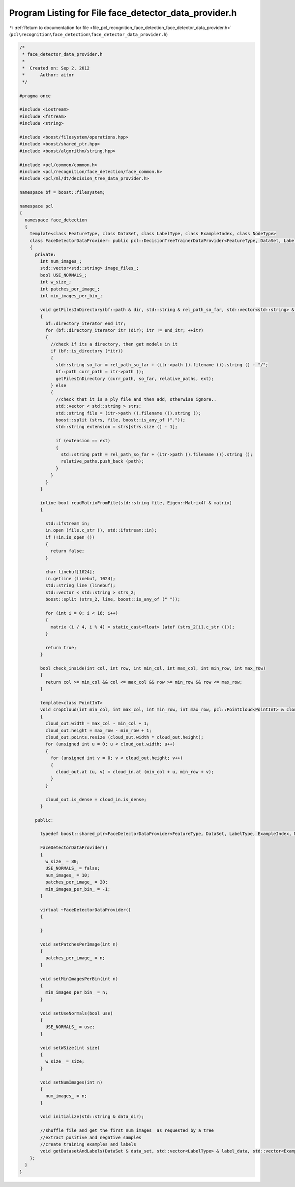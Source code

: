 
.. _program_listing_file_pcl_recognition_face_detection_face_detector_data_provider.h:

Program Listing for File face_detector_data_provider.h
======================================================

|exhale_lsh| :ref:`Return to documentation for file <file_pcl_recognition_face_detection_face_detector_data_provider.h>` (``pcl\recognition\face_detection\face_detector_data_provider.h``)

.. |exhale_lsh| unicode:: U+021B0 .. UPWARDS ARROW WITH TIP LEFTWARDS

.. code-block:: cpp

   /*
    * face_detector_data_provider.h
    *
    *  Created on: Sep 2, 2012
    *      Author: aitor
    */
   
   #pragma once
   
   #include <iostream>
   #include <fstream>
   #include <string>
   
   #include <boost/filesystem/operations.hpp>
   #include <boost/shared_ptr.hpp>
   #include <boost/algorithm/string.hpp>
   
   #include <pcl/common/common.h>
   #include <pcl/recognition/face_detection/face_common.h>
   #include <pcl/ml/dt/decision_tree_data_provider.h>
   
   namespace bf = boost::filesystem;
   
   namespace pcl
   {
     namespace face_detection
     {
       template<class FeatureType, class DataSet, class LabelType, class ExampleIndex, class NodeType>
       class FaceDetectorDataProvider: public pcl::DecisionTreeTrainerDataProvider<FeatureType, DataSet, LabelType, ExampleIndex, NodeType>
       {
         private:
           int num_images_;
           std::vector<std::string> image_files_;
           bool USE_NORMALS_;
           int w_size_;
           int patches_per_image_;
           int min_images_per_bin_;
   
           void getFilesInDirectory(bf::path & dir, std::string & rel_path_so_far, std::vector<std::string> & relative_paths, std::string & ext)
           {
             bf::directory_iterator end_itr;
             for (bf::directory_iterator itr (dir); itr != end_itr; ++itr)
             {
               //check if its a directory, then get models in it
               if (bf::is_directory (*itr))
               {
                 std::string so_far = rel_path_so_far + (itr->path ().filename ()).string () + "/";
                 bf::path curr_path = itr->path ();
                 getFilesInDirectory (curr_path, so_far, relative_paths, ext);
               } else
               {
                 //check that it is a ply file and then add, otherwise ignore..
                 std::vector < std::string > strs;
                 std::string file = (itr->path ().filename ()).string ();
                 boost::split (strs, file, boost::is_any_of ("."));
                 std::string extension = strs[strs.size () - 1];
   
                 if (extension == ext)
                 {
                   std::string path = rel_path_so_far + (itr->path ().filename ()).string ();
                   relative_paths.push_back (path);
                 }
               }
             }
           }
   
           inline bool readMatrixFromFile(std::string file, Eigen::Matrix4f & matrix)
           {
   
             std::ifstream in;
             in.open (file.c_str (), std::ifstream::in);
             if (!in.is_open ())
             {
               return false;
             }
   
             char linebuf[1024];
             in.getline (linebuf, 1024);
             std::string line (linebuf);
             std::vector < std::string > strs_2;
             boost::split (strs_2, line, boost::is_any_of (" "));
   
             for (int i = 0; i < 16; i++)
             {
               matrix (i / 4, i % 4) = static_cast<float> (atof (strs_2[i].c_str ()));
             }
   
             return true;
           }
   
           bool check_inside(int col, int row, int min_col, int max_col, int min_row, int max_row)
           {
             return col >= min_col && col <= max_col && row >= min_row && row <= max_row;
           }
   
           template<class PointInT>
           void cropCloud(int min_col, int max_col, int min_row, int max_row, pcl::PointCloud<PointInT> & cloud_in, pcl::PointCloud<PointInT> & cloud_out)
           {
             cloud_out.width = max_col - min_col + 1;
             cloud_out.height = max_row - min_row + 1;
             cloud_out.points.resize (cloud_out.width * cloud_out.height);
             for (unsigned int u = 0; u < cloud_out.width; u++)
             {
               for (unsigned int v = 0; v < cloud_out.height; v++)
               {
                 cloud_out.at (u, v) = cloud_in.at (min_col + u, min_row + v);
               }
             }
   
             cloud_out.is_dense = cloud_in.is_dense;
           }
   
         public:
   
           typedef boost::shared_ptr<FaceDetectorDataProvider<FeatureType, DataSet, LabelType, ExampleIndex, NodeType>> Ptr;
   
           FaceDetectorDataProvider()
           {
             w_size_ = 80;
             USE_NORMALS_ = false;
             num_images_ = 10;
             patches_per_image_ = 20;
             min_images_per_bin_ = -1;
           }
   
           virtual ~FaceDetectorDataProvider()
           {
   
           }
   
           void setPatchesPerImage(int n)
           {
             patches_per_image_ = n;
           }
   
           void setMinImagesPerBin(int n)
           {
             min_images_per_bin_ = n;
           }
   
           void setUseNormals(bool use)
           {
             USE_NORMALS_ = use;
           }
   
           void setWSize(int size)
           {
             w_size_ = size;
           }
   
           void setNumImages(int n)
           {
             num_images_ = n;
           }
   
           void initialize(std::string & data_dir);
   
           //shuffle file and get the first num_images_ as requested by a tree
           //extract positive and negative samples
           //create training examples and labels
           void getDatasetAndLabels(DataSet & data_set, std::vector<LabelType> & label_data, std::vector<ExampleIndex> & examples) override;
       };
     }
   }
